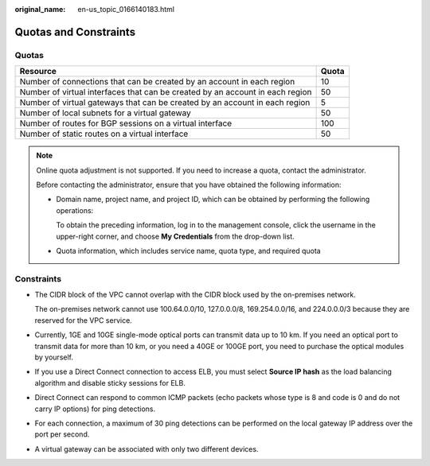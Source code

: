 :original_name: en-us_topic_0166140183.html

.. _en-us_topic_0166140183:

Quotas and Constraints
======================

Quotas
------

+-------------------------------------------------------------------------------+-------+
| Resource                                                                      | Quota |
+===============================================================================+=======+
| Number of connections that can be created by an account in each region        | 10    |
+-------------------------------------------------------------------------------+-------+
| Number of virtual interfaces that can be created by an account in each region | 50    |
+-------------------------------------------------------------------------------+-------+
| Number of virtual gateways that can be created by an account in each region   | 5     |
+-------------------------------------------------------------------------------+-------+
| Number of local subnets for a virtual gateway                                 | 50    |
+-------------------------------------------------------------------------------+-------+
| Number of routes for BGP sessions on a virtual interface                      | 100   |
+-------------------------------------------------------------------------------+-------+
| Number of static routes on a virtual interface                                | 50    |
+-------------------------------------------------------------------------------+-------+

.. note::

   Online quota adjustment is not supported. If you need to increase a quota, contact the administrator.

   Before contacting the administrator, ensure that you have obtained the following information:

   -  Domain name, project name, and project ID, which can be obtained by performing the following operations:

      To obtain the preceding information, log in to the management console, click the username in the upper-right corner, and choose **My Credentials** from the drop-down list.

   -  Quota information, which includes service name, quota type, and required quota

.. _en-us_topic_0166140183__section15484181915473:

Constraints
-----------

-  The CIDR block of the VPC cannot overlap with the CIDR block used by the on-premises network.

   The on-premises network cannot use 100.64.0.0/10, 127.0.0.0/8, 169.254.0.0/16, and 224.0.0.0/3 because they are reserved for the VPC service.

-  Currently, 1GE and 10GE single-mode optical ports can transmit data up to 10 km. If you need an optical port to transmit data for more than 10 km, or you need a 40GE or 100GE port, you need to purchase the optical modules by yourself.

-  If you use a Direct Connect connection to access ELB, you must select **Source IP hash** as the load balancing algorithm and disable sticky sessions for ELB.

-  Direct Connect can respond to common ICMP packets (echo packets whose type is 8 and code is 0 and do not carry IP options) for ping detections.

-  For each connection, a maximum of 30 ping detections can be performed on the local gateway IP address over the port per second.

-  A virtual gateway can be associated with only two different devices.
